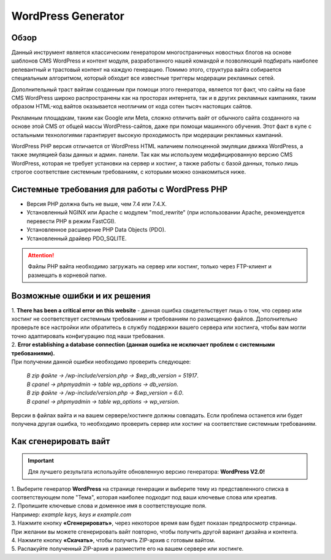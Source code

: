 WordPress Generator
===================

Обзор
-----

Данный инструмент является классическим генератором многостраничных новостных блогов на основе шаблонов СMS WordPress и контент модуля, разработанного нашей командой и позволяющий подбирать наиболее релевантный и трастовый контент на каждую генерацию. Помимо этого, структура вайта собирается специальным алгоритмом, который обходит все известные триггеры модерации рекламных сетей.

Дополнительный траст вайтам созданным при помощи этого генератора, является тот факт, что сайты на базе СMS WordPress широко распространены как на просторах интернета, так и в других рекламных кампаниях, таким образом HTML-код вайтов оказывается неотличим от кода сотен тысяч настоящих сайтов.

Рекламным площадкам, таким как Google или Meta, сложно отличить вайт от обычного сайта созданного на основе этой CMS от общей массы WordPress-сайтов, даже при помощи машинного обучения. Этот факт в купе с остальными технологиями  гарантирует высокую проходимость при модерации рекламных кампаний.

WordPress PHP версия отличается от WordPress HTML наличием полноценной эмуляции движка WordPress, а также эмуляцией базы данных и админ. панели.
Так как мы используем модифицированную версию СMS WordPress, которая не требует установки на сервер и хостинг, а также работы с базой данных, только лишь строгое соответствие системным требованиям, с которыми можно ознакомиться ниже.

Системные требования для работы с WordPress PHP
-------------------------------------------------------

* Версия PHP должна быть не выше, чем 7.4 или 7.4.X.

* Установленный NGINX или Apache с модулем "mod_rewrite" (при использовании Apache, рекомендуется перевести PHP в режим FastCGI).

* Установленное расширение PHP Data Objects (PDO).

* Установленный драйвер PDO_SQLITE.

.. attention::

 Файлы PHP вайта необходимо загружать на сервер или хостинг, только через FTP-клиент и размещать в корневой папке.

Возможные ошибки и их решения
------------------------------
| 1. **There has been a critical error on this website** - данная ошибка свидетельствует лишь о том, что сервер или хостинг не соответствует системным требованиям и требованиям по размещению файлов. Дополнительно проверьте все настройки или обратитесь в службу поддержки вашего сервера или хостинга, чтобы вам могли точно адаптировать конфигурацию под наши требования.

| 2. **Error establishing a database connection (данная ошибка не исключает проблем с системными требованиями).** 
| При получении данной ошибки необходимо проверить следующее:

 | *В zip файле -> /wp-include/version.php -> $wp_db_version = 51917*.
 | *В cpanel -> phpmyadmin -> table wp_options -> db_version*.

 | *В zip файле -> /wp-include/version.php -> $wp_version = 6.0*.
 | *В cpanel -> phpmyadmin -> table wp_options -> wp_version*.

Версии в файлах вайта и на вашем сервере/хостинге должны совпадать.
Если проблема останется или будет получена другая ошибка, то необходимо проверить сервер или хостинг на соответствие системным требованиям.

Как сгенерировать вайт
----------------------

.. important::
 Для лучшего результата используйте обновленную версию генератора: **WordPress V2.0!**

| 1. Выберите генератор **WordPress** на странице генерации и выберите тему из представленного списка в соответствующем поле "Тема", которая наиболее подходит под ваши ключевые слова или креатив.

| 2. Пропишите ключевые слова и доменное имя в соответствующие поля.
| Например: *example keys, keys и example.com*

| 3. Нажмите кнопку **«Сгенерировать»**, через некоторое время вам будет показан предпросмотр страницы. 
| При желании вы можете сгенерировать вайт повторно, чтобы получить другой вариант дизайна и контента.

| 4. Нажмите кнопку **«Скачать»**, чтобы получить ZIP-архив с готовым вайтом.

| 5. Распакуйте полученный ZIP-архив и разместите его на вашем сервере или хостинге.

